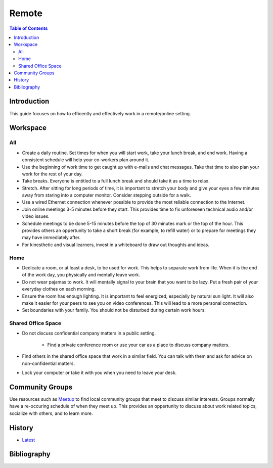Remote
======

.. contents:: Table of Contents

Introduction
------------

This guide focuses on how to efficently and effectively work in a remote/online setting.

Workspace
---------

All
~~~

-  Create a daily routine. Set times for when you will start work, take your lunch break, and end work. Having a consistent schedule will help your co-workers plan around it.
-  Use the beginning of work time to get caught up with e-mails and chat messages. Take that time to also plan your work for the rest of your day.
-  Take breaks. Everyone is entitled to a full lunch break and should take it as a time to relax.
-  Stretch. After sitting for long periods of time, it is important to stretch your body and give your eyes a few minutes away from staring into a computer monitor. Consider stepping outside for a walk.
-  Use a wired Ethernet connection whenever possible to provide the most reliable connection to the Internet.
-  Join online meetings 3-5 minutes before they start. This provides time to fix unforeseen technical audio and/or video issues.
-  Schedule meetings to be done 5-15 minutes before the top of 30 minutes mark or the top of the hour. This provides others an oppertunity to take a short break (for example, to refill water) or to prepare for meetings they may have immediately after.
-  For kinesthetic and visual learners, invest in a whiteboard to draw out thoughts and ideas.

Home
~~~~

-  Dedicate a room, or at least a desk, to be used for work. This helps to separate work from life. When it is the end of the work day, you physically and mentally leave work.
-  Do not wear pajamas to work. It will mentally signal to your brain that you want to be lazy. Put a fresh pair of your everyday clothes on each morning.
-  Ensure the room has enough lighting. It is important to feel energized, especially by natural sun light. It will also make it easier for your peers to see you on video conferences. This will lead to a more personal connection.
-  Set boundaries with your family. You should not be disturbed during certain work hours.

Shared Office Space
~~~~~~~~~~~~~~~~~~~

-  Do not discuss confidential company matters in a public setting.

    -  Find a private conference room or use your car as a place to discuss company matters.

-  Find others in the shared office space that work in a similar field. You can talk with them and ask for advice on non-confidential matters.
-  Lock your computer or take it with you when you need to leave your desk.

Community Groups
----------------

Use resources such as `Meetup <https://www.meetup.com/find/>`__ to find local community groups that meet to discuss similar interests. Groups normally have a re-occuring schedule of when they meet up. This provides an oppertunity to discuss about work related topics, socialize with others, and to learn more.

History
-------

-  `Latest <https://github.com/ekultails/lifepages/commits/master/src/work/remote.rst>`__

Bibliography
------------
